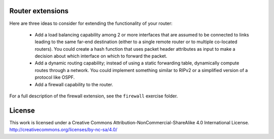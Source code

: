 ﻿Router extensions
-----------------

Here are three ideas to consider for extending the functionality of your router:

  * Add a load balancing capability among 2 or more interfaces that are assumed to be connected to links leading to the same far-end destination (either to a single remote router or to multiple co-located routers).  You could create a hash function that uses packet header attributes as input to make a decision about which interface on which to forward the packet.
  * Add a dynamic routing capability; instead of using a static forwarding table, dynamically compute routes through a network.  You could implement something similar to RIPv2 or a simplified version of a protocol like OSPF.
  * Add a firewall capability to the router.

For a full description of the firewall extension, see the ``firewall`` exercise folder.

License
-------

This work is licensed under a Creative Commons Attribution-NonCommercial-ShareAlike 4.0 International License.
http://creativecommons.org/licenses/by-nc-sa/4.0/
